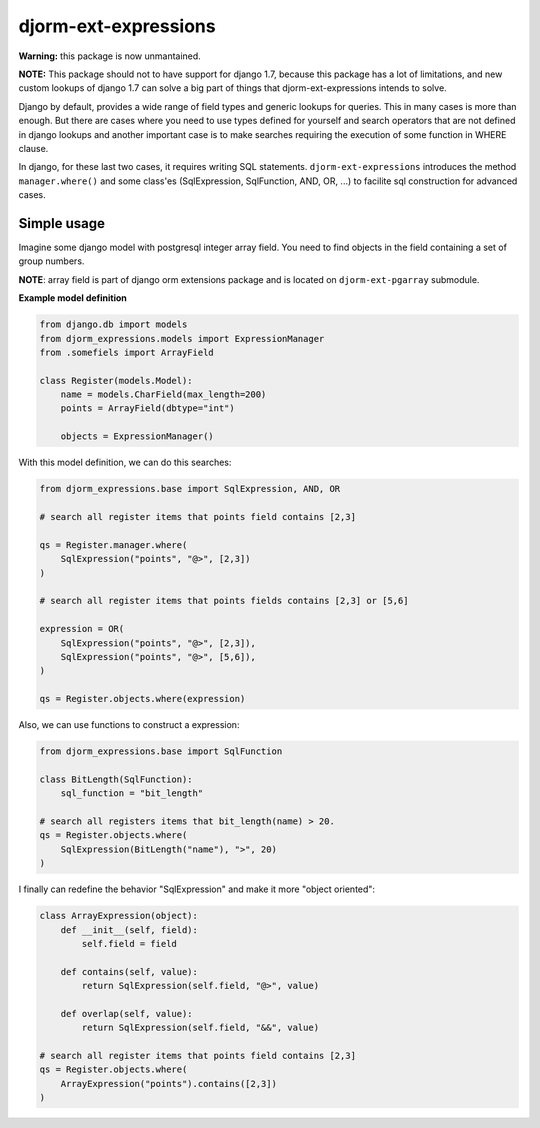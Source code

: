 =====================
djorm-ext-expressions
=====================

**Warning:** this package is now unmantained.

**NOTE:** This package should not to have support for django 1.7, because this package has a lot of limitations,
and new custom lookups of django 1.7 can solve a big part of things that djorm-ext-expressions intends to solve.

Django by default, provides a wide range of field types and generic lookups for queries. This in many cases is more than enough. But there are cases where you need to use types defined for yourself and search operators that are not defined in django lookups and another important case is to make searches requiring the execution of some function in WHERE clause.

In django, for these last two cases, it requires writing SQL statements. ``djorm-ext-expressions``  introduces the method ``manager.where()`` and some class'es (SqlExpression, SqlFunction, AND, OR, ...) to facilite sql construction for advanced cases.

Simple usage
------------

Imagine some django model with postgresql integer array field. You need to find objects in the field containing a set of group numbers.

**NOTE**: array field is part of django orm extensions package and is located on ``djorm-ext-pgarray`` submodule.

**Example model definition**

.. code-block:: python

    from django.db import models
    from djorm_expressions.models import ExpressionManager
    from .somefiels import ArrayField

    class Register(models.Model):
        name = models.CharField(max_length=200)
        points = ArrayField(dbtype="int")

        objects = ExpressionManager()


With this model definition, we can do this searches:

.. code-block:: python

    from djorm_expressions.base import SqlExpression, AND, OR

    # search all register items that points field contains [2,3]

    qs = Register.manager.where(
        SqlExpression("points", "@>", [2,3])
    )

    # search all register items that points fields contains [2,3] or [5,6]

    expression = OR(
        SqlExpression("points", "@>", [2,3]),
        SqlExpression("points", "@>", [5,6]),
    )

    qs = Register.objects.where(expression)


Also, we can use functions to construct a expression:

.. code-block:: python

    from djorm_expressions.base import SqlFunction

    class BitLength(SqlFunction):
        sql_function = "bit_length"

    # search all registers items that bit_length(name) > 20.
    qs = Register.objects.where(
        SqlExpression(BitLength("name"), ">", 20)
    )


I finally can redefine the behavior "SqlExpression" and make it more "object oriented":

.. code-block:: python

    class ArrayExpression(object):
        def __init__(self, field):
            self.field = field

        def contains(self, value):
            return SqlExpression(self.field, "@>", value)

        def overlap(self, value):
            return SqlExpression(self.field, "&&", value)

    # search all register items that points field contains [2,3]
    qs = Register.objects.where(
        ArrayExpression("points").contains([2,3])
    )
